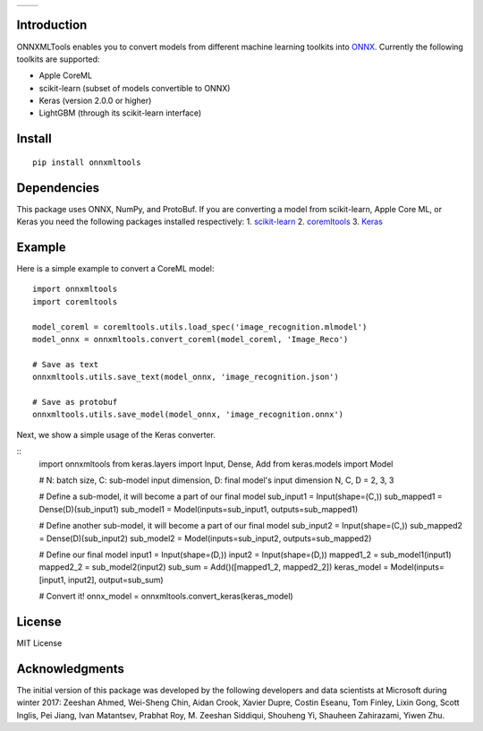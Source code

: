 
.. image:: https://github.com/onnx/onnxmltools/raw/master/docs/ONNXMLTools_logo_main.png

.. list-table::
   :widths: 4 4
   :header-rows: 0
   
   * - .. image:: https://travis-ci.org/onnx/onnxmltools.svg?branch=master
            :target: https://travis-ci.org/onnx/onnxmltools
            :alt: Build Status Linux
     - .. image:: https://ci.appveyor.com/api/projects/status/d1xav3amubypje4n?svg=true
            :target: https://ci.appveyor.com/project/xadupre/onnxmltools
            :alt: Build Status Windows

Introduction 
============

ONNXMLTools enables you to convert models from different machine 
learning toolkits into `ONNX <https://onnx.ai>`_. 
Currently the following toolkits are supported:

* Apple CoreML
* scikit-learn (subset of models convertible to ONNX)
* Keras (version 2.0.0 or higher)
* LightGBM (through its scikit-learn interface)

Install
=======

::

    pip install onnxmltools

Dependencies
============

This package uses ONNX, NumPy, and ProtoBuf. If you are converting a model from scikit-learn, Apple Core ML, or Keras you need the following packages installed respectively:
1. `scikit-learn <http://scikit-learn.org/stable/>`_
2. `coremltools <https://pypi.python.org/pypi/coremltools>`_
3. `Keras <https://github.com/keras-team/keras>`_

Example
=======

Here is a simple example to convert a CoreML model:

::

    import onnxmltools
    import coremltools

    model_coreml = coremltools.utils.load_spec('image_recognition.mlmodel')
    model_onnx = onnxmltools.convert_coreml(model_coreml, 'Image_Reco')

    # Save as text
    onnxmltools.utils.save_text(model_onnx, 'image_recognition.json')

    # Save as protobuf
    onnxmltools.utils.save_model(model_onnx, 'image_recognition.onnx')

Next, we show a simple usage of the Keras converter.

::
    import onnxmltools
    from keras.layers import Input, Dense, Add
    from keras.models import Model

    # N: batch size, C: sub-model input dimension, D: final model's input dimension
    N, C, D = 2, 3, 3

    # Define a sub-model, it will become a part of our final model
    sub_input1 = Input(shape=(C,))
    sub_mapped1 = Dense(D)(sub_input1)
    sub_model1 = Model(inputs=sub_input1, outputs=sub_mapped1)

    # Define another sub-model, it will become a part of our final model
    sub_input2 = Input(shape=(C,))
    sub_mapped2 = Dense(D)(sub_input2)
    sub_model2 = Model(inputs=sub_input2, outputs=sub_mapped2)

    # Define our final model
    input1 = Input(shape=(D,))
    input2 = Input(shape=(D,))
    mapped1_2 = sub_model1(input1)
    mapped2_2 = sub_model2(input2)
    sub_sum = Add()([mapped1_2, mapped2_2])
    keras_model = Model(inputs=[input1, input2], output=sub_sum)

    # Convert it!
    onnx_model = onnxmltools.convert_keras(keras_model)

License
=======

MIT License

Acknowledgments
===============

The initial version of this package was developed by the following 
developers and data scientists at Microsoft during winter 2017: 
Zeeshan Ahmed, Wei-Sheng Chin, Aidan Crook, Xavier Dupre, Costin Eseanu, 
Tom Finley, Lixin Gong, Scott Inglis, Pei Jiang, Ivan Matantsev, 
Prabhat Roy, M. Zeeshan Siddiqui, Shouheng Yi, Shauheen Zahirazami, Yiwen Zhu.
